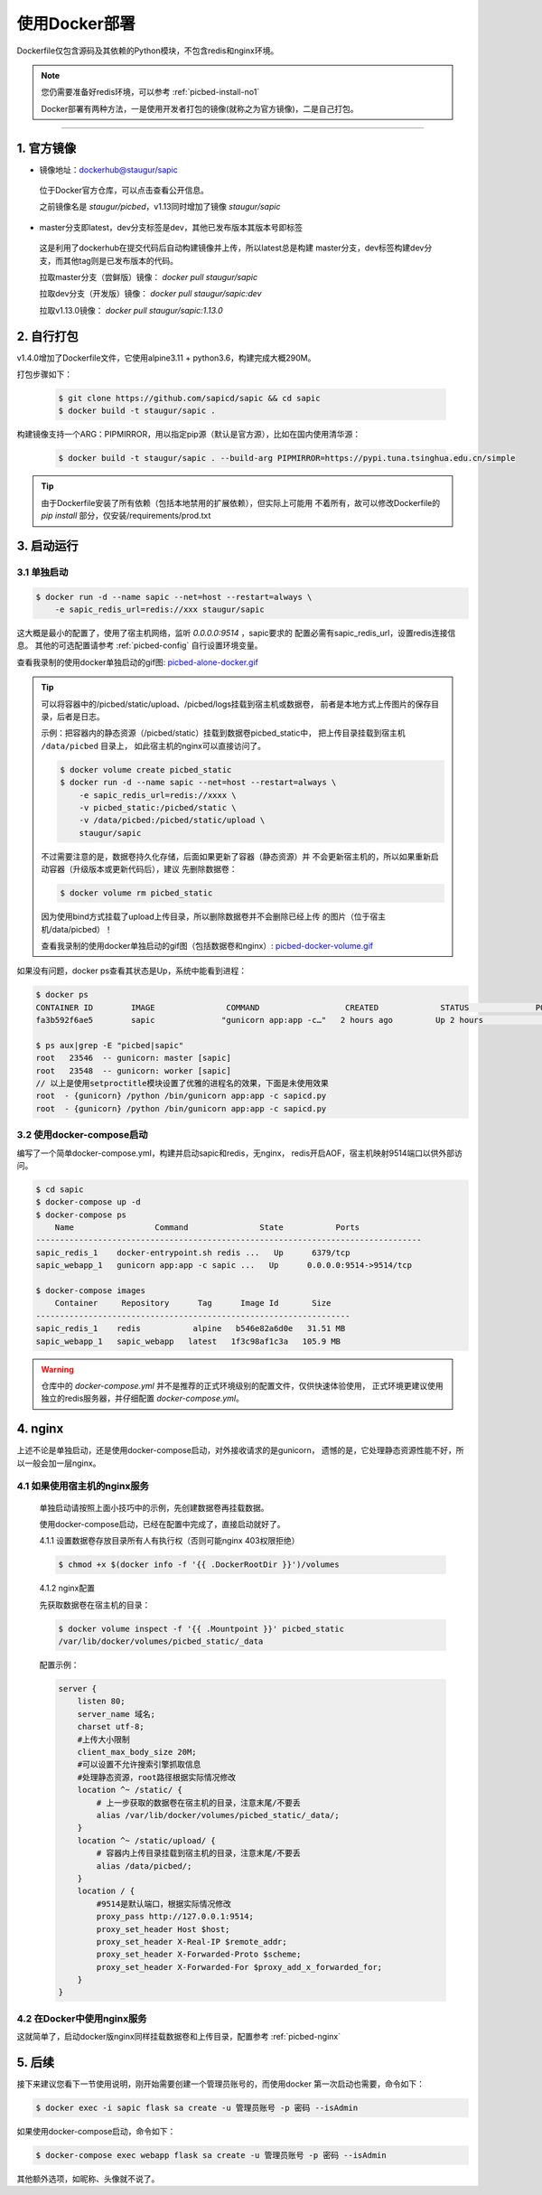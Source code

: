 .. _picbed-docker-deploy:

=================
使用Docker部署
=================

Dockerfile仅包含源码及其依赖的Python模块，不包含redis和nginx环境。

.. note::

    您仍需要准备好redis环境，可以参考 :ref:`picbed-install-no1`

    Docker部署有两种方法，一是使用开发者打包的镜像(就称之为官方镜像)，二是自己打包。

--------------

.. _picbed-official-image:

1. 官方镜像
=================

-  镜像地址：`dockerhub@staugur/sapic <https://hub.docker.com/r/staugur/sapic>`_

  位于Docker官方仓库，可以点击查看公开信息。

  之前镜像名是 `staugur/picbed`，v1.13同时增加了镜像 `staugur/sapic`

-  master分支即latest，dev分支标签是dev，其他已发布版本其版本号即标签

  这是利用了dockerhub在提交代码后自动构建镜像并上传，所以latest总是构建
  master分支，dev标签构建dev分支，而其他tag则是已发布版本的代码。

  拉取master分支（尝鲜版）镜像： `docker pull staugur/sapic`

  拉取dev分支（开发版）镜像： `docker pull staugur/sapic:dev`

  拉取v1.13.0镜像： `docker pull staugur/sapic:1.13.0`

.. _picbed-self-build:

2. 自行打包
=================

v1.4.0增加了Dockerfile文件，它使用alpine3.11 + python3.6，构建完成大概290M。

.. versionchanged:: 1.6.0

    重写了Dockerfile，采用分阶段构建，最终打包150M左右。

.. versionchanged:: 1.8.0

    更新清减部分依赖，目前构建完成105M左右。
    
.. versionchanged:: 1.8.1

    由于依赖的python基础镜像精简，目前构建完成仅75M左右（非压缩情况）。

打包步骤如下：

  .. code-block:: bash

    $ git clone https://github.com/sapicd/sapic && cd sapic
    $ docker build -t staugur/sapic .

构建镜像支持一个ARG：PIPMIRROR，用以指定pip源（默认是官方源），比如在国内使用清华源：

  .. code-block:: bash

    $ docker build -t staugur/sapic . --build-arg PIPMIRROR=https://pypi.tuna.tsinghua.edu.cn/simple

.. tip::

    由于Dockerfile安装了所有依赖（包括本地禁用的扩展依赖），但实际上可能用
    不着所有，故可以修改Dockerfile的 `pip install` 部分，仅安装/requirements/prod.txt

3. 启动运行
=================

3.1 单独启动
~~~~~~~~~~~~~~~~

.. code-block:: bash

    $ docker run -d --name sapic --net=host --restart=always \
        -e sapic_redis_url=redis://xxx staugur/sapic

这大概是最小的配置了，使用了宿主机网络，监听 `0.0.0.0:9514` ，sapic要求的
配置必需有sapic_redis_url，设置redis连接信息。
其他的可选配置请参考 :ref:`picbed-config` 自行设置环境变量。

查看我录制的使用docker单独启动的gif图: `picbed-alone-docker.gif <https://static.saintic.com/picbed/staugur/2020/07/24/picbed-alone-docker.gif>`_ 

.. tip::

    可以将容器中的/picbed/static/upload、/picbed/logs挂载到宿主机或数据卷，
    前者是本地方式上传图片的保存目录，后者是日志。

    示例：把容器内的静态资源（/picbed/static）挂载到数据卷picbed_static中，
    把上传目录挂载到宿主机 ``/data/picbed`` 目录上，
    如此宿主机的nginx可以直接访问了。

    .. code-block:: bash

        $ docker volume create picbed_static
        $ docker run -d --name sapic --net=host --restart=always \
            -e sapic_redis_url=redis://xxxx \
            -v picbed_static:/picbed/static \
            -v /data/picbed:/picbed/static/upload \
            staugur/sapic

    不过需要注意的是，数据卷持久化存储，后面如果更新了容器（静态资源）并
    不会更新宿主机的，所以如果重新启动容器（升级版本或更新代码后），建议
    先删除数据卷：

    .. code-block:: bash

        $ docker volume rm picbed_static

    因为使用bind方式挂载了upload上传目录，所以删除数据卷并不会删除已经上传
    的图片（位于宿主机/data/picbed）！

    查看我录制的使用docker单独启动的gif图（包括数据卷和nginx）: `picbed-docker-volume.gif <https://static.saintic.com/picbed/staugur/2020/07/24/picbed-docker-volume.gif>`_ 

如果没有问题，docker ps查看其状态是Up，系统中能看到进程：

.. code-block:: bash

    $ docker ps
    CONTAINER ID        IMAGE               COMMAND                  CREATED             STATUS              PORTS               NAMES
    fa3b592f6ae5        sapic              "gunicorn app:app -c…"   2 hours ago         Up 2 hours                              sapic

    $ ps aux|grep -E "picbed|sapic"
    root   23546  -- gunicorn: master [sapic]
    root   23548  -- gunicorn: worker [sapic]
    // 以上是使用setproctitle模块设置了优雅的进程名的效果，下面是未使用效果
    root  - {gunicorn} /python /bin/gunicorn app:app -c sapicd.py
    root  - {gunicorn} /python /bin/gunicorn app:app -c sapicd.py

3.2 使用docker-compose启动
~~~~~~~~~~~~~~~~~~~~~~~~~~~~~~

.. versionadded:: 1.6.0

编写了一个简单docker-compose.yml，构建并启动sapic和redis，无nginx，
redis开启AOF，宿主机映射9514端口以供外部访问。

.. code-block:: bash

    $ cd sapic
    $ docker-compose up -d
    $ docker-compose ps
        Name                 Command               State           Ports         
    ---------------------------------------------------------------------------------
    sapic_redis_1    docker-entrypoint.sh redis ...   Up      6379/tcp
    sapic_webapp_1   gunicorn app:app -c sapic ...   Up      0.0.0.0:9514->9514/tcp

    $ docker-compose images
        Container     Repository      Tag      Image Id       Size  
    ------------------------------------------------------------------
    sapic_redis_1    redis           alpine   b546e82a6d0e   31.51 MB
    sapic_webapp_1   sapic_webapp   latest   1f3c98af1c3a   105.9 MB

.. versionchanged:: 1.8.0

    - 1. 增加了数据卷，把容器内部静态目录（/picbed/static）挂载到数据卷中，
      故此宿主机上nginx可以方便访问容器内静态文件了。

      **注意！** 也将upload上传目录（位于static内）挂载到 ``/data/picbed``

    - 2. 更新代码后的操作

      升级版本或更新代码后，建议先down了所有docker-compose生成的资源（主要是
      数据卷、已构建的镜像），再构建启动新容器。

      .. code-block:: bash

        $ cd sapic
        $ docker-compose build
        $ docker-compose down -v
        $ docker-compose up -d

      因为使用bind方式挂载了upload上传目录，所以删除数据卷并不会删除已经上传
      的图片（位于宿主机/data/picbed）！

      查看我录制的使用docker-compose启动的gif图: `picbed-docker-compose.gif <https://static.saintic.com/picbed/staugur/2020/07/24/picbed-docker-compose.gif>`_

.. warning::

    仓库中的 `docker-compose.yml` 并不是推荐的正式环境级别的配置文件，仅供快速体验使用，
    正式环境更建议使用独立的redis服务器，并仔细配置 `docker-compose.yml`。

4. nginx
=================

上述不论是单独启动，还是使用docker-compose启动，对外接收请求的是gunicorn，
遗憾的是，它处理静态资源性能不好，所以一般会加一层nginx。

4.1 如果使用宿主机的nginx服务
~~~~~~~~~~~~~~~~~~~~~~~~~~~~~~~~~~

    单独启动请按照上面小技巧中的示例，先创建数据卷再挂载数据。
    
    使用docker-compose启动，已经在配置中完成了，直接启动就好了。

    4.1.1 设置数据卷存放目录所有人有执行权（否则可能nginx 403权限拒绝）

    .. code-block:: bash

        $ chmod +x $(docker info -f '{{ .DockerRootDir }}')/volumes

    4.1.2 nginx配置

    先获取数据卷在宿主机的目录：

    .. code-block:: bash

        $ docker volume inspect -f '{{ .Mountpoint }}' picbed_static
        /var/lib/docker/volumes/picbed_static/_data

    配置示例：

    .. code-block:: nginx

        server {
            listen 80;
            server_name 域名;
            charset utf-8;
            #上传大小限制
            client_max_body_size 20M;
            #可以设置不允许搜索引擎抓取信息
            #处理静态资源，root路径根据实际情况修改
            location ^~ /static/ {
                # 上一步获取的数据卷在宿主机的目录，注意末尾/不要丢
                alias /var/lib/docker/volumes/picbed_static/_data/;
            }
            location ^~ /static/upload/ {
                # 容器内上传目录挂载到宿主机的目录，注意末尾/不要丢
                alias /data/picbed/;
            }
            location / {
                #9514是默认端口，根据实际情况修改
                proxy_pass http://127.0.0.1:9514;
                proxy_set_header Host $host;
                proxy_set_header X-Real-IP $remote_addr;
                proxy_set_header X-Forwarded-Proto $scheme;
                proxy_set_header X-Forwarded-For $proxy_add_x_forwarded_for;
            }
        }

4.2 在Docker中使用nginx服务
~~~~~~~~~~~~~~~~~~~~~~~~~~~~~~~

这就简单了，启动docker版nginx同样挂载数据卷和上传目录，配置参考 :ref:`picbed-nginx`

5. 后续
=================

接下来建议您看下一节使用说明，刚开始需要创建一个管理员账号的，而使用docker
第一次启动也需要，命令如下：

.. code-block:: bash

    $ docker exec -i sapic flask sa create -u 管理员账号 -p 密码 --isAdmin

如果使用docker-compose启动，命令如下：

.. code-block:: bash

    $ docker-compose exec webapp flask sa create -u 管理员账号 -p 密码 --isAdmin

其他额外选项，如昵称、头像就不说了。
